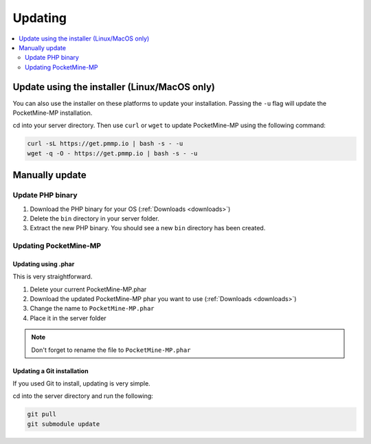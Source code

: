 .. _update:

Updating
========

.. contents::
    :local:
    :depth: 2

Update using the installer (Linux/MacOS only)
---------------------------------------------
You can also use the installer on these platforms to update your installation. Passing the ``-u`` flag will update the PocketMine-MP installation.

cd into your server directory.
Then use ``curl`` or ``wget`` to update PocketMine-MP using the following command:

.. code-block:: sh

    curl -sL https://get.pmmp.io | bash -s - -u
    wget -q -O - https://get.pmmp.io | bash -s - -u


Manually update
---------------

Update PHP binary
+++++++++++++++++

1. Download the PHP binary for your OS (:ref:`Downloads <downloads>`)
2. Delete the ``bin`` directory in your server folder.
3. Extract the new PHP binary. You should see a new ``bin`` directory has been created.

Updating PocketMine-MP
++++++++++++++++++++++

Updating using .phar
~~~~~~~~~~~~~~~~~~~~
This is very straightforward.

1. Delete your current PocketMine-MP.phar
2. Download the updated PocketMine-MP phar you want to use (:ref:`Downloads <downloads>`)
3. Change the name to ``PocketMine-MP.phar``
4. Place it in the server folder

.. note:: Don't forget to rename the file to ``PocketMine-MP.phar``


Updating a Git installation
~~~~~~~~~~~~~~~~~~~~~~~~~~~
If you used Git to install, updating is very simple.

cd into the server directory and run the following:

.. code-block:: sh

    git pull
    git submodule update
